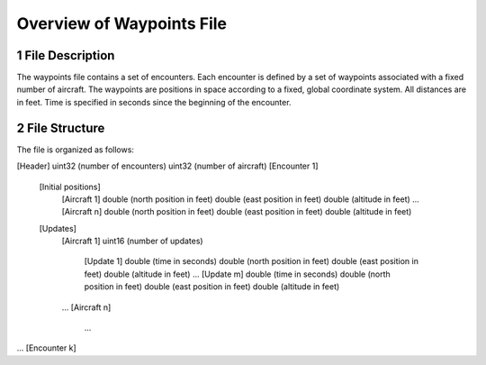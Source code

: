 .. _waypoint-overview:

Overview of Waypoints File
******************

.. _waypoint-description:

1 File Description
===============

The waypoints file contains a set of encounters. Each encounter is
defined by a set of waypoints associated with a fixed number of
aircraft. The waypoints are positions in space according to a fixed,
global coordinate system. All distances are in feet. Time is specified
in seconds since the beginning of the encounter. 

.. _waypoint-structure:

2 File Structure
===============

The file is organized as follows:

[Header]
uint32 (number of encounters)
uint32 (number of aircraft)
[Encounter 1]
    [Initial positions]
        [Aircraft 1]
        double (north position in feet)
        double (east position in feet)
        double (altitude in feet)
        ...
        [Aircraft n]
        double (north position in feet)
        double (east position in feet)
        double (altitude in feet)
    [Updates]
        [Aircraft 1]
        uint16 (number of updates)
            [Update 1]
            double (time in seconds)
            double (north position in feet)
            double (east position in feet)
            double (altitude in feet)
            ...
            [Update m]
            double (time in seconds)
            double (north position in feet)
            double (east position in feet)
            double (altitude in feet)
        ...
        [Aircraft n]
            ...
...
[Encounter k]

